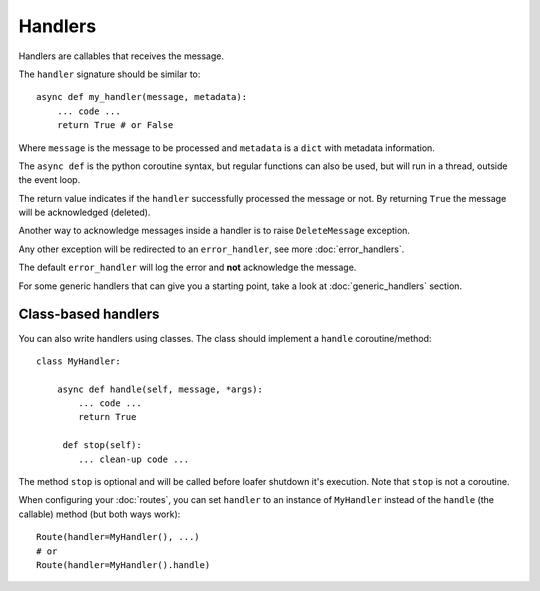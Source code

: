 Handlers
--------

Handlers are callables that receives the message.

The ``handler`` signature should be similar to::

    async def my_handler(message, metadata):
        ... code ...
        return True # or False

Where ``message`` is the message to be processed and ``metadata`` is a ``dict``
with metadata information.

The ``async def`` is the python coroutine syntax, but regular functions
can also be used, but will run in a thread, outside the event loop.

The return value indicates if the ``handler`` successfully processed the
message or not.
By returning ``True`` the message will be acknowledged (deleted).

Another way to acknowledge messages inside a handler is to raise
``DeleteMessage`` exception.

Any other exception will be redirected to an ``error_handler``, see more
:doc:`error_handlers`.

The default ``error_handler`` will log the error and **not** acknowledge the message.

For some generic handlers that can give you a starting point, take a look at
:doc:`generic_handlers` section.


Class-based handlers
~~~~~~~~~~~~~~~~~~~~


You can also write handlers using classes. The class should implement a
``handle`` coroutine/method::

    class MyHandler:

        async def handle(self, message, *args):
            ... code ...
            return True

         def stop(self):
            ... clean-up code ...


The method ``stop`` is optional and will be called before loafer shutdown it's
execution. Note that ``stop`` is not a coroutine.

When configuring your :doc:`routes`, you can set ``handler`` to an instance of
``MyHandler`` instead of the ``handle`` (the callable) method (but both ways work)::

    Route(handler=MyHandler(), ...)
    # or
    Route(handler=MyHandler().handle)
